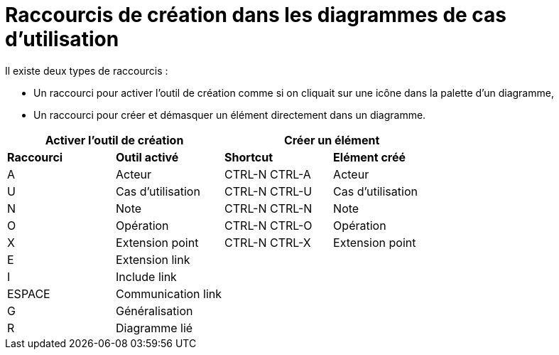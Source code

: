 // Disable all captions for figures.
:!figure-caption:
// Path to the stylesheet files
:stylesdir: .

= Raccourcis de création dans les diagrammes de cas d'utilisation

Il existe deux types de raccourcis :

* Un raccourci pour activer l'outil de création comme si on cliquait sur une icône dans la palette d'un diagramme,
* Un raccourci pour créer et démasquer un élément directement dans un diagramme.


[%header]
|===
2+|Activer l'outil de création  2+| Créer un élément
|*Raccourci*|*Outil activé*|*Shortcut*|*Elément créé*
|A |Acteur |CTRL-N CTRL-A |Acteur
|U |Cas d'utilisation |CTRL-N CTRL-U |Cas d'utilisation
|N |Note |CTRL-N CTRL-N |Note
|O |Opération |CTRL-N CTRL-O |Opération
|X |Extension point |CTRL-N CTRL-X |Extension point
|E |Extension link ||
|I |Include link ||
|ESPACE |Communication link ||
|G |Généralisation ||
|R |Diagramme lié ||
|===


